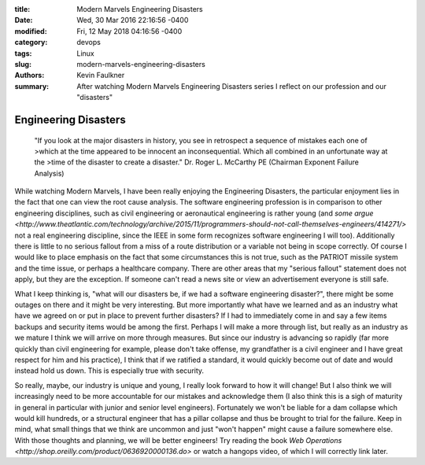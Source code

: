 :title: Modern Marvels Engineering Disasters
:date: Wed, 30 Mar 2016 22:16:56 -0400
:modified: Fri, 12 May 2018 04:16:56 -0400 
:category: devops
:tags: Linux
:slug: modern-marvels-engineering-disasters
:authors: Kevin Faulkner
:summary: After watching Modern Marvels Engineering Disasters series I reflect on our profession and our "disasters"


Engineering Disasters
=====================
    "If you look at the major disasters in history, you see in retrospect a sequence of mistakes each one of >which at the time appeared to be innocent an inconsequential. Which all combined in an unfortunate way at the >time of the disaster to create a disaster."
    Dr. Roger L. McCarthy PE (Chairman Exponent Failure Analysis)


While watching Modern Marvels, I have been really enjoying the Engineering Disasters, the particular enjoyment lies in the fact that one can view the root cause analysis. The software engineering profession is in comparison to other engineering disciplines, such as civil engineering or aeronautical engineering is rather young (and `some argue <http://www.theatlantic.com/technology/archive/2015/11/programmers-should-not-call-themselves-engineers/414271/>` not a real engineering discipline, since the IEEE in some form recognizes software engineering I will too). Additionally there is little to no serious fallout from a miss of a route distribution or a variable not being in scope correctly. Of course I would like to place emphasis on the fact that some circumstances this is not true, such as the PATRIOT missile system and the time issue, or perhaps a healthcare company. There are other areas that my "serious fallout" statement does not apply, but they are the exception. If someone can't read a news site or view an advertisement everyone is still safe.


What I keep thinking is, "what will our disasters be, if we had a software engineering disaster?", there might be some outages on there and it might be very interesting. But more importantly what have we learned and as an industry what have we agreed on or put in place to prevent further disasters? If I had to immediately come in and say a few items backups and security items would be among the first. Perhaps I will make a more through list, but really as an industry as we mature I think we will arrive on more through measures. But since our industry is advancing so rapidly (far more quickly than civil engineering for example, please don't take offense, my grandfather is a civil engineer and I have great respect for him and his practice), I think that if we ratified a standard, it would quickly become out of date and would instead hold us down. This is especially true with security. 


So really, maybe, our industry is unique and young, I really look forward to how it will change! But I also think we will increasingly need to be more accountable for our mistakes and acknowledge them (I also think this is a sigh of maturity in general in particular with junior and senior level engineers). Fortunately we won't be liable for a dam collapse which would kill hundreds, or a structural engineer that has a pillar collapse and thus be brought to trial for the failure. Keep in mind, what small things that we think are uncommon and just "won't happen" might cause a failure somewhere else. With those thoughts and planning, we will be better engineers! Try reading the book `Web Operations <http://shop.oreilly.com/product/0636920000136.do>` or watch a hangops video, of which I will correctly link later.


